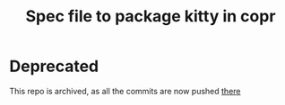 #+TITLE: Spec file to package kitty in copr

* Deprecated
This repo is archived, as all the commits are now pushed [[https://framagit.org/gagbo/kitty-pkg/][there]]
